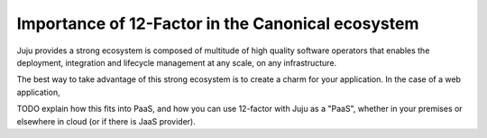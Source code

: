 Importance of 12-Factor in the Canonical ecosystem
==================================================

Juju provides a strong ecosystem is composed of multitude of high
quality software operators that enables the deployment, integration and
lifecycle management at any scale, on any infrastructure.

The best way to take advantage of this strong ecosystem is to create a
charm for your application. In the case of a web application, 

TODO explain how this fits into PaaS, and how you can use 12-factor
with Juju as a "PaaS", whether in your premises or elsewhere in cloud
(or if there is JaaS provider).

